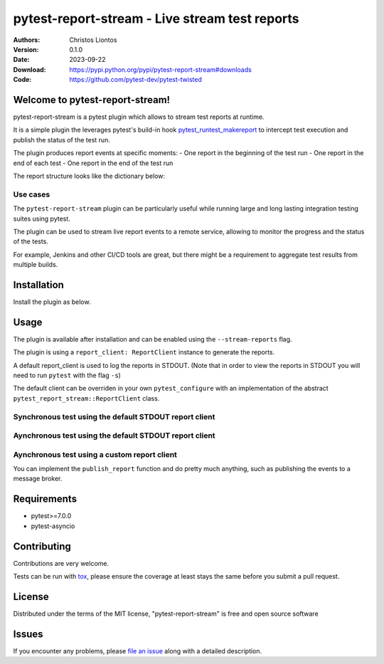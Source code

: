============================================================
pytest-report-stream - Live stream test reports
============================================================

.. image:: https://img.shields.io/pypi/v/pytest-report-stream.svg
    :target: https://pypi.org/project/pytest-report-stream
    :alt: PyPI version

.. image:: https://img.shields.io/pypi/pyversions/pytest-report-stream.svg
    :target: https://pypi.org/project/pytest-report-stream
    :alt: Python versions


:Authors: Christos Liontos
:Version: 0.1.0
:Date:    2023-09-22
:Download: https://pypi.python.org/pypi/pytest-report-stream#downloads
:Code: https://github.com/pytest-dev/pytest-twisted


Welcome to pytest-report-stream!
============================================================
pytest-report-stream is a pytest plugin which allows to stream test reports at runtime.

It is a simple plugin the leverages pytest's build-in hook `pytest_runtest_makereport <https://docs.pytest.org/en/7.1.x/reference/reference.html#pytest.hookspec.pytest_runtest_makereport>`_ to intercept test execution and publish the status of the test run.

The plugin produces report events at specific moments:
- One report in the beginning of the test run
- One report in the end of each test
- One report in the end of the test run

The report structure looks like the dictionary below:

.. code-block:: json
    {
        "test_run_tag": "My first test framework",
        "test_run_id": "5e080accaee748dc80619ee99245124e",
        "timestamps": {
            "started": datetime.datetime(2023, 10, 22, 17, 4, 43, 161646),
            "duration": 0.002042,
            "finished": datetime.datetime(2023, 10, 22, 17, 4, 43, 163688),
        },
        "summary": {"passed": 1, "failed": 1, "status": "in-progress"},
        "results": {
            "tests/test_module1": {
                "test_func_1": {
                    "name": "test_func_1",
                    "description": "Docstrings of function 1",
                    "status": "passed",
                    "error": "None",
                },
                "test_func_2": {
                    "name": "test_func_2",
                    "description": "Docstrings of function 2",
                    "status": "failed",
                    "error": "None",
                }
            }
        },
    }

Use cases
------------------------------------------------------------
The ``pytest-report-stream`` plugin can be particularly useful while running large and long lasting integration testing suites using pytest.

The plugin can be used to stream live report events to a remote service, allowing to monitor the progress and the status of the tests.

For example, Jenkins and other CI/CD tools are great, but there might be a requirement to aggregate test results from multiple builds.


Installation
============================================================
Install the plugin as below.

.. code-block:: sh
    pip install pytest-report-stream


Usage
============================================================
The plugin is available after installation and can be enabled using the ``--stream-reports`` flag.

.. code-block:: sh
    pytest --stream-reports

The plugin is using a ``report_client: ReportClient`` instance to generate the reports.

A default report_client is used to log the reports in STDOUT. (Note that in order to view the reports in STDOUT you will need to run ``pytest`` with the flag ``-s``)

The default client can be overriden in your own ``pytest_configure`` with an implementation of the abstract ``pytest_report_stream::ReportClient`` class.

Synchronous test using the default STDOUT report client
------------------------------------------------------------

.. code-block:: python
    # content of tests/test_my_module.py
    def test_sync():
        pass

Aynchronous test using the default STDOUT report client
------------------------------------------------------------

.. code-block:: python
    # content of tests/test_my_module.py
    import pytest

    @pytest.mark.asyncio
    async def test_async():
        pass

Aynchronous test using a custom report client
------------------------------------------------------------

.. code-block:: python
    # content of tests/conftest.py
    import pytest
    from pytest_report_stream import ReportClient, ReportStreamPlugin


    class myCustomReportClient(ReportClient):
        async def publish_report(self, report_msg: dict) -> None:
            print('Some log comming from my custom report client')


    def pytest_configure(config):
        if config.option.stream_reports:
            config._stream_reports = ReportStreamPlugin(
                report_client=myCustomReportClient()
            )
            config.pluginmanager.register(config._stream_reports)

.. code-block:: python
    # content of tests/test_my_module.py
    import pytest

    @pytest.mark.asyncio
    async def test_async():
        pass

You can implement the ``publish_report`` function and do pretty much anything, such as publishing the events to a message broker.


Requirements
============================================================
* pytest>=7.0.0
* pytest-asyncio


Contributing
============================================================
Contributions are very welcome.

Tests can be run with `tox <https://tox.wiki/en>`_, please ensure
the coverage at least stays the same before you submit a pull request.

.. code-block:: sh
    tox


License
============================================================
Distributed under the terms of the MIT license, "pytest-report-stream" is free and open source software


Issues
============================================================
If you encounter any problems, please `file an issue <https://github.com/kolitiri/pytest-report-stream/issues>`_ along with a detailed description.
